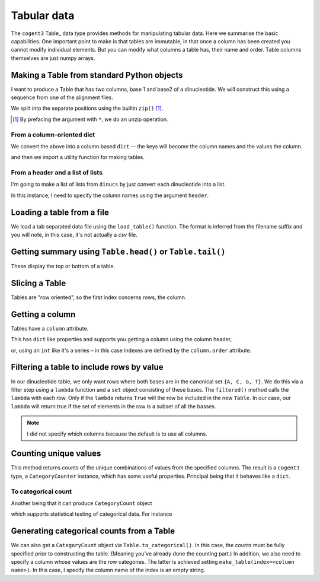 .. jupyter-execute::
    :hide-code:

    import set_working_directory

.. _tables:

Tabular data
============

The ``cogent3`` Table_ data type provides methods for manipulating tabular data. Here we summarise the basic capabilities. One important point to make is that tables are immutable, in that once a column has been created you cannot modify individual elements. But you can modify what columns a table has, their name and order. Table columns themselves are just numpy arrays.

.. index::
    pair: make table; cogent3

Making a Table from standard Python objects
-------------------------------------------

I want to produce a Table that has two columns, base 1 and base2 of a dinucleotide. We will construct this using a sequence from one of the alignment files.

.. jupyter-execute::
    :hide-code:

    from cogent3 import load_aligned_seqs

    seqs = load_aligned_seqs("data/brca1.fasta", moltype="dna").degap()
    seq = seqs.named_seqs["Wombat"]

.. jupyter-execute::

    seq

We split into the separate positions using the builtin ``zip()`` [1]_.

.. [1] By prefacing the argument with ``*``, we do an unzip operation.

.. jupyter-execute::

    dinucs = seq.get_in_motif_size(2, log_warnings=False)
    base1, base2 = list(zip(*dinucs))

From a column-oriented dict
^^^^^^^^^^^^^^^^^^^^^^^^^^^

We convert the above into a column based ``dict`` -- the keys will become the column names and the values the column.

.. jupyter-execute::

    data = {"base1": base1, "base2": base2}

and then we import a utility function for making tables.

.. jupyter-execute::

    from cogent3 import make_table

    table = make_table(data=data)
    table

From a header and a list of lists
^^^^^^^^^^^^^^^^^^^^^^^^^^^^^^^^^

I'm going to make a list of lists from ``dinucs`` by just convert each dinucleotide into a list.

.. jupyter-execute::

    rows = [list(dinuc) for dinuc in dinucs]
    rows[:4]

In this instance, I need to specify the column names using the argument ``header``.

.. jupyter-execute::

    table = make_table(header=["base1", "base2"], data=rows)
    table

.. index::
    triple: load from file; table; cogent3

Loading a table from a file
---------------------------

We load a tab separated data file using the ``load_table()`` function. The format is inferred from the filename suffix and you will note, in this case, it's not actually a `csv` file.

.. jupyter-execute::

    from cogent3 import load_table

    stats = load_table("data/edge_stats.tsv")
    stats

Getting summary using ``Table.head()`` or ``Table.tail()``
----------------------------------------------------------

These display the top or bottom of a table.

.. jupyter-execute::

    stats.head()

.. jupyter-execute::

    stats.tail()

Slicing a Table
---------------

Tables are "row oriented", so the first index concerns rows, the column.

.. jupyter-execute::

    stats[:4]

Getting a column
----------------

Tables have a ``column`` attribute.

.. jupyter-execute::

    stats.columns

This has ``dict`` like properties and supports you getting a column using the column header,

.. jupyter-execute::

    stats.columns["kappa"]

or, using an ``int`` like it's a series – in this case indexes are defined by the ``column.order`` attribute.

.. jupyter-execute::

    stats.columns.order

.. jupyter-execute::

    stats.columns[0]

.. index::
    triple: filter; table; cogent3

Filtering a table to include rows by value
------------------------------------------

In our dinucleotide table, we only want rows where both bases are in the canonical set ``{A, C, G, T}``. We do this via a filter step using a ``lambda`` function and a ``set`` object consisting of these bases. The ``filtered()`` method calls the ``lambda`` with each row. Only if the ``lambda`` returns ``True`` will the row be included in the new ``Table``. In our case, our ``lambda`` will return true if the set of elements in the row is a subset of all the basses.

.. jupyter-execute::

    table = table.filtered(lambda x: set(x) <= {"A", "C", "G", "T"})
    table

.. note:: I did not specify which columns because the default is to use all columns.

Counting unique values
----------------------

This method returns counts of the unique combinations of values from the specified columns. The result is a ``cogent3`` type, a ``CategoryCounter`` instance, which has some useful properties. Principal being that it behaves like a ``dict``.

.. jupyter-execute::

    unique = table.count_unique()
    unique

To categorical count
^^^^^^^^^^^^^^^^^^^^

Another being that it can produce ``CategoryCount`` object

.. jupyter-execute::

    cat_counts = unique.to_categorical()
    cat_counts

which supports statistical testing of categorical data. For instance

.. jupyter-execute::

    cat_counts.chisq_test()

.. index::
    triple: index column; table; cogent3

Generating categorical counts from a Table
------------------------------------------

We can also get a ``CategoryCount`` object via ``Table.to_categorical()``. In this case, the counts must be fully specified prior to constructing the table. (Meaning you've already done the counting part.) In addition, we also need to specify a column whose values are the row categories. The latter is achieved setting ``make_table(index=<column name>)``. In this case, I specify the column name of the index is an empty string.

.. jupyter-execute::

    data = {
        "A": (158, 110, 113, 59),
        "C": (66, 81, 65, 57),
        "G": (142, 15, 69, 87),
        "T": (81, 72, 63, 58),
        "": ["A", "C", "G", "T"],
    }

    table = make_table(data=data, index="")
    table

.. jupyter-execute::

    cat_counts = table.to_categorical()
    cat_counts

.. todo:: add some exercises
